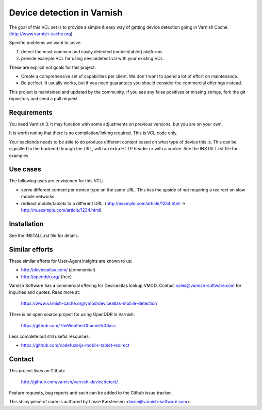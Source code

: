 Device detection in Varnish
===========================

The goal of this VCL set is to provide a simple & easy way of getting
device detection going in Varnish Cache. (http://www.varnish-cache.org)

Specific problems we want to solve:

1) detect the most common and easily detected (mobile/tablet) platforms.
2) provide example VCL for using devicedetect.vcl with your existing VCL.

These are explicit not goals for this project:

* Create a comprehensive set of capabilities per client. We don't want to spend a lot of effort on maintenance.
* Be perfect. It usually works, but if you need guarantees you should consider the commercial offerings instead.

This project is maintained and updated by the community. If you see any
false positives or missing strings, fork the git repository and send a
pull request.


Requirements
------------

You need Varnish 3. It may function with some adjustments on previous versions, but you are on your own.

It is worth noting that there is no compilation/linking required. This is VCL code only.

Your backends needs to be able to do produce different content based on what
type of device this is. This can be signalled to the backend through the URL,
with an extra HTTP header or with a cookie. See the INSTALL.rst file for examples.

Use cases
---------

The following uses are envisioned for this VCL:

* serve different content per device type on the same URL. This has the upside of not requiring a redirect on slow mobile networks.
* redirect mobile/tablets to a different URL. (http://example.com/article/1234.html -> http://m.example.com/article/1234.html)


Installation
------------

See the INSTALL.rst file for details.


Similar efforts
---------------

These similar efforts for User-Agent insights are known to us:

* http://deviceatlas.com/ (commercial)
* http://openddr.org/ (free)

Varnish Software has a commercial offering for Deviceatlas lookup VMOD. Contact sales@varnish-software.com for inquiries and quotes. Read more at:

    https://www.varnish-cache.org/vmod/deviceatlas-mobile-detection


There is an open source project for using OpenDDR in Varnish:

    https://github.com/TheWeatherChannel/dClass


Less complete but still useful resources:

* https://github.com/codefuze/js-mobile-tablet-redirect


Contact
-------

This project lives on Github:

    http://github.com/varnish/varnish-devicedetect/

Feature requests, bug reports and such can be added to the Github issue tracker.

This shiny piece of code is authored by Lasse Karstensen <lasse@varnish-software.com>.
